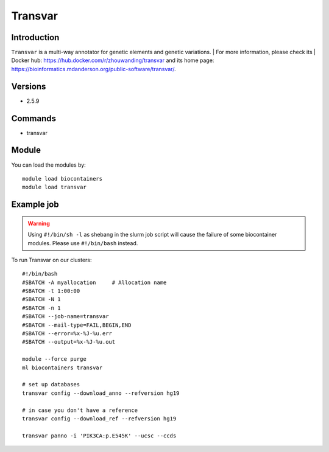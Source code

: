 .. _backbone-label:

Transvar
==============================

Introduction
~~~~~~~~
``Transvar`` is a multi-way annotator for genetic elements and genetic variations. 
| For more information, please check its | Docker hub: https://hub.docker.com/r/zhouwanding/transvar and its home page: https://bioinformatics.mdanderson.org/public-software/transvar/.

Versions
~~~~~~~~
- 2.5.9

Commands
~~~~~~~
- transvar

Module
~~~~~~~~
You can load the modules by::
    
    module load biocontainers
    module load transvar

Example job
~~~~~
.. warning::
    Using ``#!/bin/sh -l`` as shebang in the slurm job script will cause the failure of some biocontainer modules. Please use ``#!/bin/bash`` instead.

To run Transvar on our clusters::

    #!/bin/bash
    #SBATCH -A myallocation     # Allocation name 
    #SBATCH -t 1:00:00
    #SBATCH -N 1
    #SBATCH -n 1
    #SBATCH --job-name=transvar
    #SBATCH --mail-type=FAIL,BEGIN,END
    #SBATCH --error=%x-%J-%u.err
    #SBATCH --output=%x-%J-%u.out

    module --force purge
    ml biocontainers transvar

    # set up databases
    transvar config --download_anno --refversion hg19

    # in case you don't have a reference
    transvar config --download_ref --refversion hg19

    transvar panno -i 'PIK3CA:p.E545K' --ucsc --ccds
